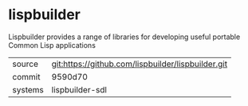 * lispbuilder

Lispbuilder provides a range of libraries for developing useful portable Common Lisp applications

|---------+----------------------------------------------------|
| source  | git:https://github.com/lispbuilder/lispbuilder.git |
| commit  | 9590d70                                            |
| systems | lispbuilder-sdl                                    |
|---------+----------------------------------------------------|
